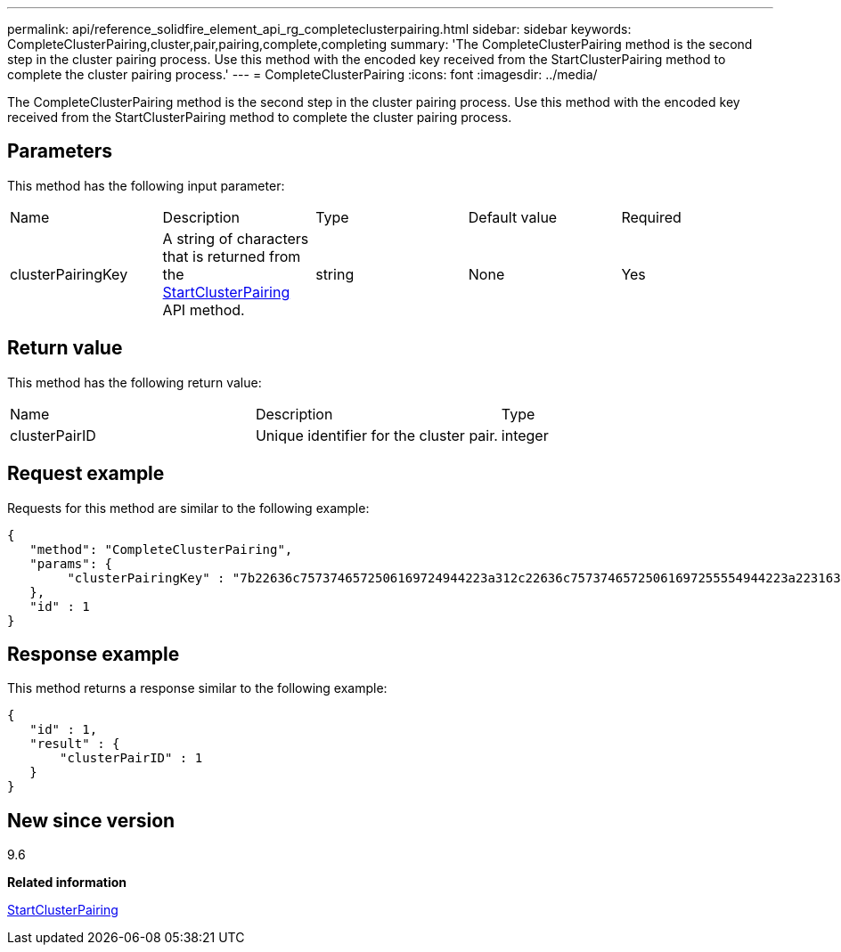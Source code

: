 ---
permalink: api/reference_solidfire_element_api_rg_completeclusterpairing.html
sidebar: sidebar
keywords: CompleteClusterPairing,cluster,pair,pairing,complete,completing
summary: 'The CompleteClusterPairing method is the second step in the cluster pairing process. Use this method with the encoded key received from the StartClusterPairing method to complete the cluster pairing process.'
---
= CompleteClusterPairing
:icons: font
:imagesdir: ../media/

[.lead]
The CompleteClusterPairing method is the second step in the cluster pairing process. Use this method with the encoded key received from the StartClusterPairing method to complete the cluster pairing process.

== Parameters

This method has the following input parameter:

|===
| Name| Description| Type| Default value| Required
a|
clusterPairingKey
a|
A string of characters that is returned from the xref:reference_solidfire_element_api_rg_startclusterpairing.adoc[StartClusterPairing] API method.
a|
string
a|
None
a|
Yes
|===

== Return value

This method has the following return value:

|===
| Name| Description| Type
a|
clusterPairID
a|
Unique identifier for the cluster pair.
a|
integer
|===

== Request example

Requests for this method are similar to the following example:

----
{
   "method": "CompleteClusterPairing",
   "params": {
        "clusterPairingKey" : "7b22636c7573746572506169724944223a312c22636c75737465725061697255554944223a2231636561313336322d346338662d343631612d626537322d373435363661393533643266222c22636c7573746572556e697175654944223a2278736d36222c226d766970223a223139322e3136382e3133392e313232222c226e616d65223a224175746f54657374322d63307552222c2270617373776f7264223a22695e59686f20492d64774d7d4c67614b222c22727063436f6e6e656374696f6e4944223a3931333134323634392c22757365726e616d65223a225f5f53465f706169725f50597a796647704c7246564432444a42227d"
   },
   "id" : 1
}
----

== Response example

This method returns a response similar to the following example:

----
{
   "id" : 1,
   "result" : {
       "clusterPairID" : 1
   }
}
----

== New since version

9.6

*Related information*

xref:reference_solidfire_element_api_rg_startclusterpairing.adoc[StartClusterPairing]
